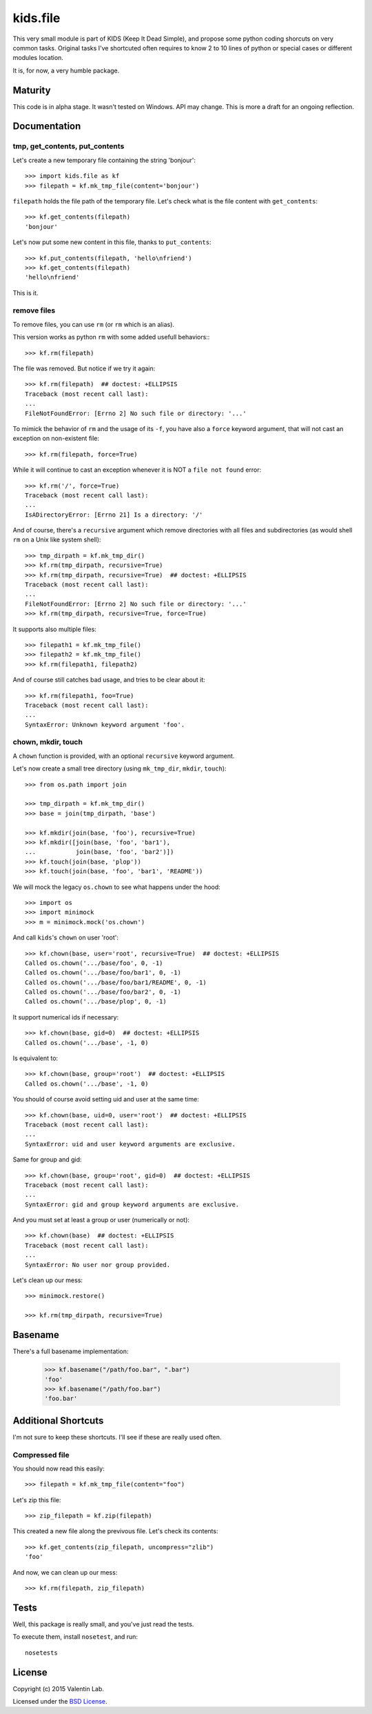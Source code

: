 =========
kids.file
=========

.. image:: http://img.shields.io/pypi/v/kids.file.svg?style=flat
   :target: https://pypi.python.org/pypi/kids.file/
   :alt: Latest PyPI version

.. image:: http://img.shields.io/pypi/dm/kids.file.svg?style=flat
   :target: https://pypi.python.org/pypi/kids.file/
   :alt: Number of PyPI downloads

.. image:: http://img.shields.io/travis/0k/kids.file/master.svg?style=flat
   :target: https://travis-ci.org/0k/kids.file/
   :alt: Travis CI build status

.. image:: http://img.shields.io/coveralls/0k/kids.file/master.svg?style=flat
   :target: https://coveralls.io/r/0k/kids.file
   :alt: Test coverage


This very small module is part of KIDS (Keep It Dead Simple), and propose some
python coding shorcuts on very common tasks. Original tasks I've shortcuted
often requires to know 2 to 10 lines of python or special cases or different
modules location.

It is, for now, a very humble package.


Maturity
========

This code is in alpha stage. It wasn't tested on Windows. API may change.
This is more a draft for an ongoing reflection.


Documentation
=============


tmp, get_contents, put_contents
-------------------------------

Let's create a new temporary file containing the string 'bonjour'::

    >>> import kids.file as kf
    >>> filepath = kf.mk_tmp_file(content='bonjour')

``filepath`` holds the file path of the temporary file. Let's check what is the file
content with ``get_contents``::

    >>> kf.get_contents(filepath)
    'bonjour'

Let's now put some new content in this file, thanks to ``put_contents``::

    >>> kf.put_contents(filepath, 'hello\nfriend')
    >>> kf.get_contents(filepath)
    'hello\nfriend'

This is it.


remove files
------------

To remove files, you can use ``rm`` (or ``rm`` which is an alias).

This version works as python ``rm`` with some added usefull behaviors:::

    >>> kf.rm(filepath)

The file was removed. But notice if we try it again::

    >>> kf.rm(filepath)  ## doctest: +ELLIPSIS
    Traceback (most recent call last):
    ...
    FileNotFoundError: [Errno 2] No such file or directory: '...'

To mimick the behavior of ``rm`` and the usage of its ``-f``, you have also
a ``force`` keyword argument, that will not cast an exception on non-existent
file::

    >>> kf.rm(filepath, force=True)

While it will continue to cast an exception whenever it is NOT a ``file not
found`` error::

    >>> kf.rm('/', force=True)
    Traceback (most recent call last):
    ...
    IsADirectoryError: [Errno 21] Is a directory: '/'

And of course, there's a ``recursive`` argument which remove directories with all
files and subdirectories (as would shell ``rm`` on a Unix like system shell)::

    >>> tmp_dirpath = kf.mk_tmp_dir()
    >>> kf.rm(tmp_dirpath, recursive=True)
    >>> kf.rm(tmp_dirpath, recursive=True)  ## doctest: +ELLIPSIS
    Traceback (most recent call last):
    ...
    FileNotFoundError: [Errno 2] No such file or directory: '...'
    >>> kf.rm(tmp_dirpath, recursive=True, force=True)

It supports also multiple files::

    >>> filepath1 = kf.mk_tmp_file()
    >>> filepath2 = kf.mk_tmp_file()
    >>> kf.rm(filepath1, filepath2)

And of course still catches bad usage, and tries to be clear about it::

    >>> kf.rm(filepath1, foo=True)
    Traceback (most recent call last):
    ...
    SyntaxError: Unknown keyword argument 'foo'.


chown, mkdir, touch
-------------------

A ``chown`` function is provided, with an optional ``recursive`` keyword argument.

Let's now create a small tree directory (using ``mk_tmp_dir``, ``mkdir``,
``touch``)::

    >>> from os.path import join

    >>> tmp_dirpath = kf.mk_tmp_dir()
    >>> base = join(tmp_dirpath, 'base')

    >>> kf.mkdir(join(base, 'foo'), recursive=True)
    >>> kf.mkdir([join(base, 'foo', 'bar1'),
    ...           join(base, 'foo', 'bar2')])
    >>> kf.touch(join(base, 'plop'))
    >>> kf.touch(join(base, 'foo', 'bar1', 'README'))


We will mock the legacy ``os.chown`` to see what happens under the hood::

    >>> import os
    >>> import minimock
    >>> m = minimock.mock('os.chown')

And call ``kids``'s ``chown`` on user 'root'::

    >>> kf.chown(base, user='root', recursive=True)  ## doctest: +ELLIPSIS
    Called os.chown('.../base/foo', 0, -1)
    Called os.chown('.../base/foo/bar1', 0, -1)
    Called os.chown('.../base/foo/bar1/README', 0, -1)
    Called os.chown('.../base/foo/bar2', 0, -1)
    Called os.chown('.../base/plop', 0, -1)

It support numerical ids if necessary::

    >>> kf.chown(base, gid=0)  ## doctest: +ELLIPSIS
    Called os.chown('.../base', -1, 0)

Is equivalent to::

    >>> kf.chown(base, group='root')  ## doctest: +ELLIPSIS
    Called os.chown('.../base', -1, 0)

You should of course avoid setting uid and user at the same time::

    >>> kf.chown(base, uid=0, user='root')  ## doctest: +ELLIPSIS
    Traceback (most recent call last):
    ...
    SyntaxError: uid and user keyword arguments are exclusive.

Same for group and gid::

    >>> kf.chown(base, group='root', gid=0)  ## doctest: +ELLIPSIS
    Traceback (most recent call last):
    ...
    SyntaxError: gid and group keyword arguments are exclusive.

And you must set at least a group or user (numerically or not)::

    >>> kf.chown(base)  ## doctest: +ELLIPSIS
    Traceback (most recent call last):
    ...
    SyntaxError: No user nor group provided.

Let's clean up our mess::

    >>> minimock.restore()

    >>> kf.rm(tmp_dirpath, recursive=True)


Basename
========

There's a full basename implementation:

     >>> kf.basename("/path/foo.bar", ".bar")
     'foo'
     >>> kf.basename("/path/foo.bar")
     'foo.bar'


Additional Shortcuts
====================

I'm not sure to keep these shortcuts. I'll see if these are really used often.


Compressed file
---------------

You should now read this easily::

    >>> filepath = kf.mk_tmp_file(content="foo")

Let's zip this file::

    >>> zip_filepath = kf.zip(filepath)

This created a new file along the previvous file. Let's check its contents::

    >>> kf.get_contents(zip_filepath, uncompress="zlib")
    'foo'

And now, we can clean up our mess::

    >>> kf.rm(filepath, zip_filepath)


Tests
=====

Well, this package is really small, and you've just read the tests.

To execute them, install ``nosetest``, and run::

    nosetests


License
=======

Copyright (c) 2015 Valentin Lab.

Licensed under the `BSD License`_.

.. _BSD License: http://raw.github.com/0k/kids.file/master/LICENSE
